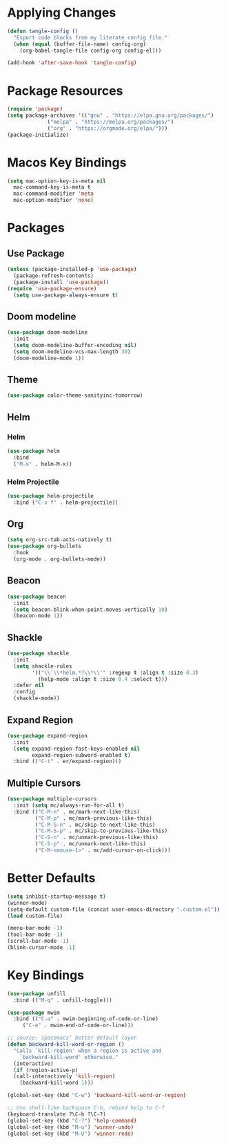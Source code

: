 * Applying Changes
#+begin_src emacs-lisp
  (defun tangle-config ()
    "Export code blocks from my literate config file."
    (when (equal (buffer-file-name) config-org)
      (org-babel-tangle-file config-org config-el)))

  (add-hook 'after-save-hook 'tangle-config)
#+end_src

* Package Resources
#+BEGIN_SRC emacs-lisp
  (require 'package)
  (setq package-archives '(("gnu" . "https://elpa.gnu.org/packages/")
			   ("melpa" . "https://melpa.org/packages/")
			   ("org" . "https://orgmode.org/elpa/")))
  (package-initialize)
#+END_SRC

* Macos Key Bindings
#+BEGIN_SRC emacs-lisp
  (setq mac-option-key-is-meta nil
	mac-command-key-is-meta t
	mac-command-modifier 'meta
	mac-option-modifier 'none)
#+END_SRC

* Packages
** Use Package
#+begin_src emacs-lisp
  (unless (package-installed-p 'use-package)
    (package-refresh-contents)
    (package-install 'use-package))
  (require 'use-package-ensure)
    (setq use-package-always-ensure t)
#+end_src

** Doom modeline
#+begin_src emacs-lisp
  (use-package doom-modeline
    :init
    (setq doom-modeline-buffer-encoding nil)
    (setq doom-modeline-vcs-max-length 30)
    (doom-modeline-mode 1))
#+end_src

** Theme
#+BEGIN_SRC emacs-lisp
  (use-package color-theme-sanityinc-tomorrow)
#+END_SRC

** Helm
*** Helm
#+BEGIN_SRC emacs-lisp
  (use-package helm
    :bind
    ("M-x" . helm-M-x))
#+END_SRC
*** Helm Projectile
#+BEGIN_SRC emacs-lisp
  (use-package helm-projectile
    :bind ("C-x f" . helm-projectile))
#+END_SRC
** Org
#+BEGIN_SRC emacs-lisp
  (setq org-src-tab-acts-natively t)
  (use-package org-bullets
    :hook
    (org-mode . org-bullets-mode))
#+END_SRC

** Beacon
#+BEGIN_SRC emacs-lisp
  (use-package beacon
    :init
    (setq beacon-blink-when-point-moves-vertically 10)
    (beacon-mode 1))
#+END_SRC
** Shackle
#+BEGIN_SRC emacs-lisp
(use-package shackle
  :init
  (setq shackle-rules
        '(("\\`\\*helm.*?\\*\\'" :regexp t :align t :size 0.3)
          (help-mode :align t :size 0.4 :select t)))
  :defer nil
  :config
  (shackle-mode))
#+END_SRC
** Expand Region
#+BEGIN_SRC emacs-lisp
(use-package expand-region
  :init
  (setq expand-region-fast-keys-enabled nil
        expand-region-subword-enabled t)
  :bind (("C-t" . er/expand-region)))
#+END_SRC
** Multiple Cursors
#+BEGIN_SRC emacs-lisp
(use-package multiple-cursors
  :init (setq mc/always-run-for-all t)
  :bind (("C-M-n" . mc/mark-next-like-this)
         ("C-M-p" . mc/mark-previous-like-this)
         ("C-M-S-n" . mc/skip-to-next-like-this)
         ("C-M-S-p" . mc/skip-to-previous-like-this)
         ("C-S-n" . mc/unmark-previous-like-this)
         ("C-S-p" . mc/unmark-next-like-this)
         ("C-M-<mouse-1>" . mc/add-cursor-on-click)))
#+END_SRC
* Better Defaults
#+BEGIN_SRC emacs-lisp
  (setq inhibit-startup-message t)
  (winner-mode)
  (setq-default custom-file (concat user-emacs-directory ".custom.el"))
  (load custom-file)

  (menu-bar-mode -1)
  (tool-bar-mode -1)
  (scroll-bar-mode -1)
  (blink-cursor-mode -1)
#+END_SRC

* Key Bindings
#+BEGIN_SRC emacs-lisp
  (use-package unfill
    :bind (("M-q" . unfill-toggle)))

  (use-package mwim
    :bind (("C-a" . mwim-beginning-of-code-or-line)
	   ("C-e" . mwim-end-of-code-or-line)))

  ;; source: spacemacs' better default layer
  (defun backward-kill-word-or-region ()
    "Calls `kill-region' when a region is active and
	  `backward-kill-word' otherwise."
    (interactive)
    (if (region-active-p)
	(call-interactively 'kill-region)
      (backward-kill-word 1)))

  (global-set-key (kbd "C-w") 'backward-kill-word-or-region)

  ;; Use shell-like backspace C-h, rebind help to C-?
  (keyboard-translate ?\C-h ?\C-?)
  (global-set-key (kbd "C-?") 'help-command)
  (global-set-key (kbd "M-u") 'winner-undo)
  (global-set-key (kbd "M-U") 'winner-redo)
#+END_SRC
